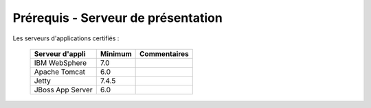 -----------------------------------
Prérequis - Serveur de présentation
-----------------------------------

Les serveurs d'applications certifiés :

    ================        =================   ============
    Serveur d'appli         Minimum             Commentaires
    ================        =================   ============
    IBM WebSphere           7.0
    Apache Tomcat           6.0
    Jetty                   7.4.5
    JBoss App Server        6.0
    ================        =================   ============
